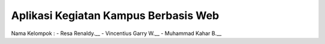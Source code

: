#####################################
Aplikasi Kegiatan Kampus Berbasis Web
#####################################

Nama Kelompok :
- Resa Renaldy.__
- Vincentius Garry W.__
- Muhammad Kahar B.__

